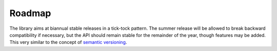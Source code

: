 Roadmap
=======

The library aims at biannual stable releases in a tick-tock pattern. The
summer release will be allowed to break backward compatibility if necessary,
but the API should remain stable for the remainder of the year, though features
may be added. This very similar to the concept of `semantic versioning
<http://semver.org/>`_.
